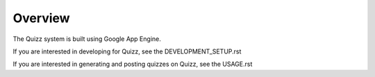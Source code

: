 Overview
========

The Quizz system is built using Google App Engine. 

If you are interested in developing for Quizz, see the DEVELOPMENT_SETUP.rst

If you are interested in generating and posting quizzes on Quizz, see the USAGE.rst

